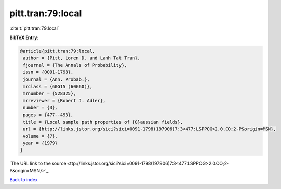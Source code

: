 pitt.tran:79:local
==================

:cite:t:`pitt.tran:79:local`

**BibTeX Entry:**

.. code-block:: bibtex

   @article{pitt.tran:79:local,
    author = {Pitt, Loren D. and Lanh Tat Tran},
    fjournal = {The Annals of Probability},
    issn = {0091-1798},
    journal = {Ann. Probab.},
    mrclass = {60G15 (60G60)},
    mrnumber = {528325},
    mrreviewer = {Robert J. Adler},
    number = {3},
    pages = {477--493},
    title = {Local sample path properties of {G}aussian fields},
    url = {http://links.jstor.org/sici?sici=0091-1798(197906)7:3<477:LSPPOG>2.0.CO;2-P&origin=MSN},
    volume = {7},
    year = {1979}
   }
`The URL link to the source <ttp://links.jstor.org/sici?sici=0091-1798(197906)7:3<477:LSPPOG>2.0.CO;2-P&origin=MSN}>`_


`Back to index <../By-Cite-Keys.html>`_
